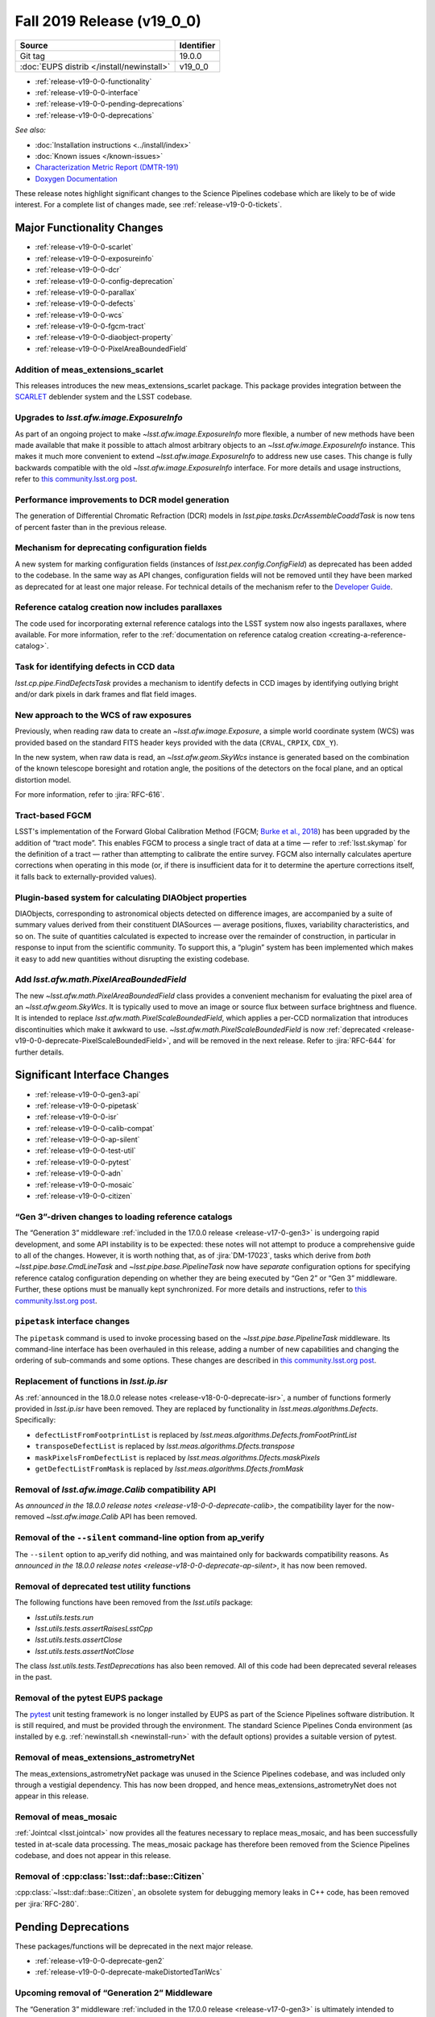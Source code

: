 .. _release-v19-0-0:

Fall 2019 Release (v19_0_0)
===========================

+-------------------------------------------+------------+
| Source                                    | Identifier |
+===========================================+============+
| Git tag                                   | 19.0.0     |
+-------------------------------------------+------------+
| :doc:`EUPS distrib </install/newinstall>` | v19\_0\_0  |
+-------------------------------------------+------------+

- :ref:`release-v19-0-0-functionality`
- :ref:`release-v19-0-0-interface`
- :ref:`release-v19-0-0-pending-deprecations`
- :ref:`release-v19-0-0-deprecations`

*See also:*


- :doc:`Installation instructions <../install/index>`
- :doc:`Known issues </known-issues>`
- `Characterization Metric Report (DMTR-191) <https://ls.st/DMTR-191>`_
- `Doxygen Documentation`__

__ http://doxygen.lsst.codes/stack/doxygen/xlink_master_2019_11_16_09.13.30/

These release notes highlight significant changes to the Science Pipelines codebase which are likely to be of wide interest.
For a complete list of changes made, see :ref:`release-v19-0-0-tickets`.

.. _release-v19-0-0-functionality:

Major Functionality Changes
---------------------------

- :ref:`release-v19-0-0-scarlet`
- :ref:`release-v19-0-0-exposureinfo`
- :ref:`release-v19-0-0-dcr`
- :ref:`release-v19-0-0-config-deprecation`
- :ref:`release-v19-0-0-parallax`
- :ref:`release-v19-0-0-defects`
- :ref:`release-v19-0-0-wcs`
- :ref:`release-v19-0-0-fgcm-tract`
- :ref:`release-v19-0-0-diaobject-property`
- :ref:`release-v19-0-0-PixelAreaBoundedField`

.. _release-v19-0-0-scarlet:

Addition of meas_extensions_scarlet
^^^^^^^^^^^^^^^^^^^^^^^^^^^^^^^^^^^

This releases introduces the new meas_extensions_scarlet package.
This package provides integration between the `SCARLET`_ deblender system and the LSST codebase.

.. _SCARLET: https://pmelchior.github.io/scarlet/

.. _release-v19-0-0-exposureinfo:

Upgrades to `lsst.afw.image.ExposureInfo`
^^^^^^^^^^^^^^^^^^^^^^^^^^^^^^^^^^^^^^^^^

As part of an ongoing project to make `~lsst.afw.image.ExposureInfo` more flexible, a number of new methods have been made available that make it possible to attach almost arbitrary objects to an `~lsst.afw.image.ExposureInfo` instance.
This makes it much more convenient to extend `~lsst.afw.image.ExposureInfo` to address new use cases.
This change is fully backwards compatible with the old `~lsst.afw.image.ExposureInfo` interface.
For more details and usage instructions, refer to `this community.lsst.org post`__.

__ https://community.lsst.org/t/changes-to-exposureinfo/3788

.. _release-v19-0-0-dcr:

Performance improvements to DCR model generation
^^^^^^^^^^^^^^^^^^^^^^^^^^^^^^^^^^^^^^^^^^^^^^^^

The generation of Differential Chromatic Refraction (DCR) models in `lsst.pipe.tasks.DcrAssembleCoaddTask` is now tens of percent faster than in the previous release.

.. _release-v19-0-0-config-deprecation:

Mechanism for deprecating configuration fields
^^^^^^^^^^^^^^^^^^^^^^^^^^^^^^^^^^^^^^^^^^^^^^

A new system for marking configuration fields (instances of `lsst.pex.config.ConfigField`) as deprecated has been added to the codebase.
In the same way as API changes, configuration fields will not be removed until they have been marked as deprecated for at least one major release.
For technical details of the mechanism refer to the `Developer Guide <https://developer.lsst.io/stack/deprecating-interfaces.html#config-deprecation>`_.

.. _release-v19-0-0-parallax:

Reference catalog creation now includes parallaxes
^^^^^^^^^^^^^^^^^^^^^^^^^^^^^^^^^^^^^^^^^^^^^^^^^^

The code used for incorporating external reference catalogs into the LSST system now also ingests parallaxes, where available.
For more information, refer to the :ref:`documentation on reference catalog creation <creating-a-reference-catalog>`.

.. _release-v19-0-0-defects:

Task for identifying defects in CCD data
^^^^^^^^^^^^^^^^^^^^^^^^^^^^^^^^^^^^^^^^

`lsst.cp.pipe.FindDefectsTask` provides a mechanism to identify defects in CCD images by identifying outlying bright and/or dark pixels in dark frames and flat field images.

.. _release-v19-0-0-wcs:

New approach to the WCS of raw exposures
^^^^^^^^^^^^^^^^^^^^^^^^^^^^^^^^^^^^^^^^

Previously, when reading raw data to create an `~lsst.afw.image.Exposure`, a simple world coordinate system (WCS) was provided based on the standard FITS header keys provided with the data (``CRVAL``, ``CRPIX``, ``CDX_Y``).

In the new system, when raw data is read, an `~lsst.afw.geom.SkyWcs` instance is generated based on the combination of the known telescope boresight and rotation angle, the positions of the detectors on the focal plane, and an optical distortion model.

For more information, refer to :jira:`RFC-616`.

.. _release-v19-0-0-fgcm-tract:

Tract-based FGCM
^^^^^^^^^^^^^^^^

LSST's implementation of the Forward Global Calibration Method (FGCM; `Burke et al.,  2018`_) has been upgraded by the addition of “tract mode”.
This enables FGCM to process a single tract of data at a time — refer to :ref:`lsst.skymap` for the definition of a tract — rather than attempting to calibrate the entire survey.
FGCM also internally calculates aperture corrections when operating in this mode (or, if there is insufficient data for it to determine the aperture corrections itself, it falls back to externally-provided values).

.. _Burke et al., 2018: http://adsabs.harvard.edu/abs/2018AJ....155...41B

.. _release-v19-0-0-diaobject-property:

Plugin-based system for calculating DIAObject properties
^^^^^^^^^^^^^^^^^^^^^^^^^^^^^^^^^^^^^^^^^^^^^^^^^^^^^^^^

DIAObjects, corresponding to astronomical objects detected on difference images, are accompanied by a suite of summary values derived from their constituent DIASources — average positions, fluxes, variability characteristics, and so on.
The suite of quantities calculated is expected to increase over the remainder of construction, in particular in response to input from the scientific community.
To support this, a “plugin” system has been implemented which makes it easy to add new quantities without disrupting the existing codebase.

.. _release-v19-0-0-PixelAreaBoundedField:

Add `lsst.afw.math.PixelAreaBoundedField`
^^^^^^^^^^^^^^^^^^^^^^^^^^^^^^^^^^^^^^^^^

The new `~lsst.afw.math.PixelAreaBoundedField` class provides a convenient mechanism for evaluating the pixel area of an `~lsst.afw.geom.SkyWcs`.
It is typically used to move an image or source flux between surface brightness and fluence.
It is intended to replace `lsst.afw.math.PixelScaleBoundedField`, which applies a per-CCD normalization that introduces discontinuities which make it awkward to use.
`~lsst.afw.math.PixelScaleBoundedField` is now :ref:`deprecated <release-v19-0-0-deprecate-PixelScaleBoundedField>`, and will be removed in the next release.
Refer to :jira:`RFC-644` for further details.

.. _release-v19-0-0-interface:

Significant Interface Changes
-----------------------------

- :ref:`release-v19-0-0-gen3-api`
- :ref:`release-v19-0-0-pipetask`
- :ref:`release-v19-0-0-isr`
- :ref:`release-v19-0-0-calib-compat`
- :ref:`release-v19-0-0-ap-silent`
- :ref:`release-v19-0-0-test-util`
- :ref:`release-v19-0-0-pytest`
- :ref:`release-v19-0-0-adn`
- :ref:`release-v19-0-0-mosaic`
- :ref:`release-v19-0-0-citizen`

.. _release-v19-0-0-gen3-api:

“Gen 3”-driven changes to loading reference catalogs
^^^^^^^^^^^^^^^^^^^^^^^^^^^^^^^^^^^^^^^^^^^^^^^^^^^^

The “Generation 3” middleware :ref:`included in the 17.0.0 release <release-v17-0-gen3>` is undergoing rapid development, and some API instability is to be expected: these notes will not attempt to produce a comprehensive guide to all of the changes.
However, it is worth nothing that, as of :jira:`DM-17023`, tasks which derive from *both* `~lsst.pipe.base.CmdLineTask` and `~lsst.pipe.base.PipelineTask` now have *separate* configuration options for specifying reference catalog configuration depending on whether they are being executed by “Gen 2” or “Gen 3” middleware.
Further, these options must be manually kept synchronized.
For more details and instructions, refer to `this community.lsst.org post`__.

__ https://community.lsst.org/t/gen3-api-changes-and-configuring-reference-catalogs/3854/3

.. _release-v19-0-0-pipetask:

``pipetask`` interface changes
^^^^^^^^^^^^^^^^^^^^^^^^^^^^^^

The ``pipetask`` command is used to invoke processing based on the `~lsst.pipe.base.PipelineTask` middleware.
Its command-line interface has been overhauled in this release, adding a number of new capabilities and changing the ordering of sub-commands and some options.
These changes are described in `this community.lsst.org post`__.

__ https://community.lsst.org/t/pipetask-command-line-interface-changes/3923

.. _release-v19-0-0-isr:

Replacement of functions in `lsst.ip.isr`
^^^^^^^^^^^^^^^^^^^^^^^^^^^^^^^^^^^^^^^^^

As :ref:`announced in the 18.0.0 release notes <release-v18-0-0-deprecate-isr>`, a number of functions formerly provided in `lsst.ip.isr` have been removed.
They are replaced by functionality in `lsst.meas.algorithms.Defects`.
Specifically:

- ``defectListFromFootprintList`` is replaced by `lsst.meas.algorithms.Defects.fromFootPrintList`
- ``transposeDefectList`` is replaced by `lsst.meas.algorithms.Dfects.transpose`
- ``maskPixelsFromDefectList`` is replaced by `lsst.meas.algorithms.Dfects.maskPixels`
- ``getDefectListFromMask`` is replaced by `lsst.meas.algorithms.Dfects.fromMask`

.. _release-v19-0-0-calib-compat:

Removal of `lsst.afw.image.Calib` compatibility API
^^^^^^^^^^^^^^^^^^^^^^^^^^^^^^^^^^^^^^^^^^^^^^^^^^^

As `announced in the 18.0.0 release notes <release-v18-0-0-deprecate-calib>`, the compatibility layer for the now-removed `~lsst.afw.image.Calib` API has been removed.

.. _release-v19-0-0-ap-silent:

Removal of the ``--silent`` command-line option from ap_verify
^^^^^^^^^^^^^^^^^^^^^^^^^^^^^^^^^^^^^^^^^^^^^^^^^^^^^^^^^^^^^^

The ``--silent`` option to ap_verify did nothing, and was maintained only for backwards compatibility reasons.
As `announced in the 18.0.0 release notes <release-v18-0-0-deprecate-ap-silent>`, it has now been removed.

.. _release-v19-0-0-test-util:

Removal of deprecated test utility functions
^^^^^^^^^^^^^^^^^^^^^^^^^^^^^^^^^^^^^^^^^^^^

The following functions have been removed from the `lsst.utils` package:

- `lsst.utils.tests.run`
- `lsst.utils.tests.assertRaisesLsstCpp`
- `lsst.utils.tests.assertClose`
- `lsst.utils.tests.assertNotClose`

The class `lsst.utils.tests.TestDeprecations` has also been removed.
All of this code had been deprecated several releases in the past.

.. _release-v19-0-0-pytest:

Removal of the pytest EUPS package
^^^^^^^^^^^^^^^^^^^^^^^^^^^^^^^^^^

The `pytest <https://pytest.org/>`_ unit testing framework is no longer installed by EUPS as part of the Science Pipelines software distribution.
It is still required, and must be provided through the environment.
The standard Science Pipelines Conda environment (as installed by e.g. :ref:`newinstall.sh <newinstall-run>` with the default options) provides a suitable version of pytest.

.. _release-v19-0-0-adn:

Removal of meas_extensions_astrometryNet
^^^^^^^^^^^^^^^^^^^^^^^^^^^^^^^^^^^^^^^^

The meas_extensions_astrometryNet package was unused in the Science Pipelines codebase, and was included only through a vestigial dependency.
This has now been dropped, and hence meas_extensions_astrometryNet does not appear in this release.

.. _release-v19-0-0-mosaic:

Removal of meas_mosaic
^^^^^^^^^^^^^^^^^^^^^^

:ref:`Jointcal <lsst.jointcal>` now provides all the features necessary to replace meas_mosaic, and has been successfully tested in at-scale data processing.
The meas_mosaic package has therefore been removed from the Science Pipelines codebase, and does not appear in this release.

.. _release-v19-0-0-citizen:

Removal of :cpp:class:`lsst::daf::base::Citizen`
^^^^^^^^^^^^^^^^^^^^^^^^^^^^^^^^^^^^^^^^^^^^^^^^

:cpp:class:`~lsst::daf::base::Citizen`, an obsolete system for debugging memory leaks in C++ code, has been removed per :jira:`RFC-280`.

.. _release-v19-0-0-pending-deprecations:

Pending Deprecations
--------------------

These packages/functions will be deprecated in the next major release.

- :ref:`release-v19-0-0-deprecate-gen2`
- :ref:`release-v19-0-0-deprecate-makeDistortedTanWcs`

.. _release-v19-0-0-deprecate-gen2:

Upcoming removal of “Generation 2” Middleware
^^^^^^^^^^^^^^^^^^^^^^^^^^^^^^^^^^^^^^^^^^^^^

The “Generation 3” middleware :ref:`included in the 17.0.0 release <release-v17-0-gen3>` is ultimately intended to supplant the current (“Generation 2”) Data Butler and command-line task functionality.
We expect to deliver a final major release supporting the Generation 2 functionality early in calendar year 2020.
Following that release, the “Generation 2” middleware will be removed from the codebase.
This will include:

- The daf_persistence package, to be replaced by daf_butler;
- `lsst.pipe.base.CmdLineTask`, to be replaced by `lsst.pipe.base.PipelineTask`;
- The pipe_drivers and ctrl_pool packages, for which replacements are still in development.

.. _release-v19-0-0-deprecate-makeDistortedTanWcs:

Upcoming removal of `lsst.afw.geom.wcsUtils.makeDistortedTanWcs`
^^^^^^^^^^^^^^^^^^^^^^^^^^^^^^^^^^^^^^^^^^^^^^^^^^^^^^^^^^^^^^^^

Camera geometry-based distortions are now automatically incorporated into the WCS automatically when reading raw data, rendering `~lsst.afw.geom.wcsUtils.makeDistortedTanWcs` obsolete.
The function ``makeDistortedTanWcs`` will be removed after release 20.

.. _release-v19-0-0-deprecations:

Deprecations
------------

These packages/functions are deprecated and will not be available in the next major release.

- :ref:`release-v19-0-0-deprecate-lsstsim`
- :ref:`release-v19-0-0-deprecate-afwGeom`
- :ref:`release-v19-0-0-deprecate-PixelScaleBoundedField`
- :ref:`release-v19-0-0-deprecate-addDistortionModel`
- :ref:`release-v19-0-0-deprecate-_extractAmpId`
- :ref:`release-v19-0-0-deprecate-pex_policy`
- :ref:`release-v19-0-0-deprecate-astrometry_net_data`
- :ref:`release-v19-0-0-deprecate-getHasRawInfo`
- :ref:`release-v19-0-0-deprecate-pixelScale`
- :ref:`release-v19-0-0-deprecate-obs_sdss`

.. _release-v19-0-0-deprecate-lsstSim:

Removal of the obs_lsstSim package
^^^^^^^^^^^^^^^^^^^^^^^^^^^^^^^^^^

The obs_lsst package, :ref:`included in the release 17 <release-v17-0-obs-lsst>`, obviates the need for the obs_lsstSim package.
This package will be removed before the release of version 20.0.0.

.. _release-v19-0-0-deprecate-afwGeom:

Removal of `lsst.afw.geom` classes that have been relocated to `lsst.geom`
^^^^^^^^^^^^^^^^^^^^^^^^^^^^^^^^^^^^^^^^^^^^^^^^^^^^^^^^^^^^^^^^^^^^^^^^^^

As announced in v16.0 (:ref:`release-v16-0-new-geom`) some primitives have been moved from `afw.geom` to `geom`.
We currently provide aliases for compatibility purposes, but new all code should use the `geom` package directly.
The aliases will be removed before the release of version 20.0.0.

.. _release-v19-0-0-deprecate-PixelScaleBoundedField:

Removal of `lsst.afw.math.PixelScaleBoundedField`
^^^^^^^^^^^^^^^^^^^^^^^^^^^^^^^^^^^^^^^^^^^^^^^^^

`~lsst.afw.math.PixelAreaBoundedField`, :ref:`added in this release <release-v19-0-0-PixelAreaBoundedField>`, is intended to replace `~lsst.afw.math.PixelScaleBoundedField`.
The latter will be removed before the release of version 20.0.0.

.. _release-v19-0-0-deprecate-addDistortionModel:

Removal of `lsst.ip.isr.addDistortionModel` and related configuration classes
^^^^^^^^^^^^^^^^^^^^^^^^^^^^^^^^^^^^^^^^^^^^^^^^^^^^^^^^^^^^^^^^^^^^^^^^^^^^^

Camera geometry-based distortions are now automatically incorporated into the WCS automatically when reading raw data, rendering this functionality obsolete.
It will be removed before the release of version 20.0.0.

.. _release-v19-0-0-deprecate-_extractAmpId:

Removal of `lsst.obs.base.CameraMapper._extractAmpId`
^^^^^^^^^^^^^^^^^^^^^^^^^^^^^^^^^^^^^^^^^^^^^^^^^^^^^

This method is no longer used and will be removed before the release of version 20.0.0.

.. _release-v19-0-0-deprecate-pex_policy:

Removal of `pex_policy`
^^^^^^^^^^^^^^^^^^^^^^^

The pex_policy package is obsolete, and will be removed in version 20.0.0.
Calls to `lsst.pex.policy.makePolicy` should be modernized to become calls to `lsst.pex.config.makePropertySet`.
See also :jira:`RFC-626`.

.. _release-v19-0-0-deprecate-astrometry_net_data:

Removal of astrometry_net_data
^^^^^^^^^^^^^^^^^^^^^^^^^^^^^^

The astrometry_net_data package is obsolete, and will be removed in version 20.0.0.

.. _release-v19-0-0-deprecate-getHasRawInfo:

Removal of `lsst.afw.cameraGeom.Amplifier.getHasRawInfo`
^^^^^^^^^^^^^^^^^^^^^^^^^^^^^^^^^^^^^^^^^^^^^^^^^^^^^^^^

`~lsst.afw.cameraGeom.Amplifier.getHasRawInfo` is redundant, since amplifier objects *always* have raw information.
It will be removed before the release of version 20.0.0

.. _release-v19-0-0-deprecate-pixelScale:

Removal of `lsst.fgcmcal.FgcmFitCycleConfg.pixelScale`
^^^^^^^^^^^^^^^^^^^^^^^^^^^^^^^^^^^^^^^^^^^^^^^^^^^^^^

This configuration field is no longer used, and therefore will be removed before the release of version 20.0.0.

.. _release-v19-0-0-deprecate-obs_sdss:

Removal of obs_sdss
^^^^^^^^^^^^^^^^^^^

Due to approval of :jira:`RFC-645`, the obs_sdss package will be removed from the Science Pipelines before the release of version 20.0.0.
